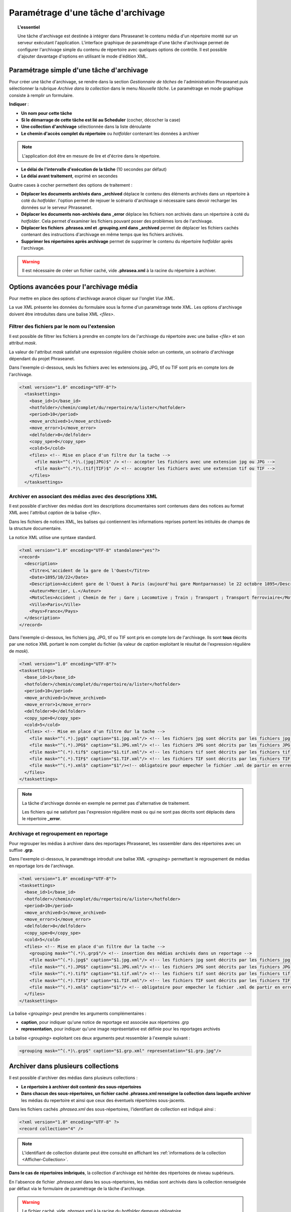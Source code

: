 Paramétrage d'une tâche d'archivage
===================================

.. topic:: L'essentiel

    Une tâche d'archivage est destinée à intégrer dans Phraseanet le contenu
    média d'un répertoire monté sur un serveur exécutant l'application.
    L'interface graphique de paramétrage d'une tâche d'archivage permet de
    configurer l'archivage simple du contenu de répertoire avec quelques
    options de contrôle.
    Il est possible d'ajouter davantage d'options en utilisant le mode
    d'édition XML.

Paramétrage simple d'une tâche d'archivage
------------------------------------------

Pour créer une tâche d'archivage, se rendre dans la section *Gestionnaire de
tâches* de l'administration Phraseanet puis sélectionner la rubrique *Archive
dans la collection* dans le menu *Nouvelle tâche*.
Le paramétrage en mode graphique consiste à remplir un formulaire.

.. image:: ../../images/FAQ-Archivage.jpg
    :align: center

**Indiquer** :

* **Un nom pour cette tâche**
* **Si le démarrage de cette tâche est lié au Scheduler** (cocher, décocher
  la case)
* **Une collection d'archivage** sélectionnée dans la liste déroulante
* **Le chemin d'accès complet du répertoire** ou *hotfolder* contenant les
  données à archiver

.. note::

    L'application doit être en mesure de lire et d'écrire dans le répertoire.

* **Le délai de l'intervalle d'exécution de la tâche** (10 secondes par défaut)
* **Le délai avant traitement**, exprimé en secondes

Quatre cases à cocher permettent des options de traitement :

* **Déplacer les documents archivés dans _archived** déplace le contenu des
  éléments archivés dans un répertoire à coté du *hotfolder*. l'option permet
  de rejouer le scénario d'archivage si nécessaire sans devoir recharger les
  données sur le serveur Phraseanet.
* **Déplacer les documents non-archivés dans _error** déplace les fichiers
  non archivés dans un répertoire à coté du *hotfolder*. Cela permet d'examiner
  les fichiers pouvant poser des problèmes lors de l'archivage.
* **Déplacer les fichiers .phrasea.xml et .grouping.xml dans _archived**
  permet de déplacer les fichiers cachés contenant des instructions d'archivage
  en même temps que les fichiers archivés.
* **Supprimer les répertoires après archivage** permet de supprimer le contenu
  du répertoire *hotfolder* après l'archivage.

.. warning::

    Il est nécessaire de créer un fichier caché, vide **.phrasea.xml** à la
    racine du répertoire à archiver.

Options avancées pour l'archivage média
---------------------------------------

Pour mettre en place des options d'archivage avancé cliquer sur l'onglet
*Vue XML*.

La vue XML présente les données du formulaire sous la forme d'un paramétrage
texte XML. Les options d'archivage doivent être introduites dans une balise
XML *<files>*.

Filtrer des fichiers par le nom ou l'extension
**********************************************

Il est possible de filtrer les fichiers à prendre en compte lors de l'archivage
du répertoire avec une balise *<file>* et son attribut *mask*.

La valeur de l'attribut *mask* satisfait une expression régulière choisie selon
un contexte, un scénario d'archivage dépendant du projet Phraseanet.

Dans l'exemple ci-dessous, seuls les fichiers avec les extensions jpg, JPG,
tif ou TIF sont pris en compte lors de l'archivage.

.. code-block:: xml

    <?xml version="1.0" encoding="UTF-8"?>
      <tasksettings>
        <base_id>1</base_id>
        <hotfolder>/chemin/complet/du/repertoire/a/lister</hotfolder>
        <period>10</period>
        <move_archived>1</move_archived>
        <move_error>1</move_error>
        <delfolder>0</delfolder>
        <copy_spe>0</copy_spe>
        <cold>5</cold>
        <files> <!-- Mise en place d'un filtre dur la tache -->
          <file mask="^(.*)\.(jpg|JPG)$" /> <!-- accepter les fichiers avec une extension jpg ou JPG -->
          <file mask="^(.*)\.(tif|TIF)$" /> <!-- accepter les fichiers avec une extension tif ou TIF -->
        </files>
      </tasksettings>

Archiver en associant des médias avec des descriptions XML
**********************************************************

Il est possible d'archiver des médias dont les descriptions documentaires sont
contenues dans des notices au format XML avec l'attribut *caption* de la balise
*<file>*.

Dans les fichiers de notices XML, les balises qui contiennent les informations
reprises portent les intitulés de champs de la structure documentaire.

.. image:: ../../images/FAQ-Archivage-notice-champ.jpg
    :align: center

La notice XML utilise une syntaxe standard.

.. code-block:: xml

    <?xml version="1.0" encoding="UTF-8" standalone="yes"?>
    <record>
      <description>
        <Titre>L'accident de la gare de l'Ouest</Titre>
        <Date>1895/10/22</Date>
        <Description>Accident gare de l'Ouest à Paris (aujourd'hui gare Montparnasse) le 22 octobre 1895</Description>
        <Auteur>Mercier, L.</Auteur>
        <MotsCles>Accident ; Chemin de fer ; Gare ; Locomotive ; Train ; Transport ; Transport ferroviaire</MotsCles>
        <Ville>Paris</Ville>
        <Pays>France</Pays>
      </description>
    </record>

Dans l'exemple ci-dessous, les fichiers jpg, JPG, tif ou TIF sont pris en
compte lors de l'archivage. Ils sont **tous** décrits par une notice XML
portant le nom complet du fichier (la valeur de *caption* exploitant le résultat
de l'expression régulière de *mask*).

.. code-block:: xml

    <?xml version="1.0" encoding="UTF-8"?>
    <tasksettings>
      <base_id>1</base_id>
      <hotfolder>/chemin/complet/du/repertoire/a/lister</hotfolder>
      <period>10</period>
      <move_archived>1</move_archived>
      <move_error>1</move_error>
      <delfolder>0</delfolder>
      <copy_spe>0</copy_spe>
      <cold>5</cold>
      <files> <!-- Mise en place d'un filtre dur la tache -->
        <file mask="^(.*).jpg$" caption="$1.jpg.xml"/> <!-- les fichiers jpg sont décrits par les fichiers jpg.xml-->
        <file mask="^(.*).JPG$" caption="$1.JPG.xml"/> <!-- les fichiers JPG sont décrits par les fichiers JPG.xml-->
        <file mask="^(.*).tif$" caption="$1.tif.xml"/> <!-- les fichiers tif sont décrits par les fichiers tif.xml-->
        <file mask="^(.*).TIF$" caption="$1.TIF.xml"/> <!-- les fichiers TIF sont décrits par les fichiers TIF.xml-->
        <file mask="^(.*).xml$" caption="$1"/><!-- obligatoire pour empecher le fichier .xml de partir en erreur s'il arrive en premier -->
      </files>
    </tasksettings>

.. note::

    La tâche d'archivage donnée en exemple ne permet pas d'alternative de
    traitement.

    Les fichiers qui ne satisfont pas l'expression régulière *mask* ou qui ne
    sont pas décrits sont déplacés dans le répertoire **_error**.

Archivage et regroupement en reportage
**************************************

Pour regrouper les médias à archiver dans des reportages Phraseanet, les
rassembler dans des répertoires avec un suffixe **.grp**.

.. image:: ../../images/FAQ-Archivage-reportage.jpg
    :align: center

Dans l'exemple ci-dessous, le paramétrage introduit une balise XML *<grouping>*
permettant le regroupement de médias en reportage lors de l'archivage.

.. code-block:: xml

    <?xml version="1.0" encoding="UTF-8"?>
    <tasksettings>
      <base_id>1</base_id>
      <hotfolder>/chemin/complet/du/repertoire/a/lister</hotfolder>
      <period>10</period>
      <move_archived>1</move_archived>
      <move_error>1</move_error>
      <delfolder>0</delfolder>
      <copy_spe>0</copy_spe>
      <cold>5</cold>
      <files> <!-- Mise en place d'un filtre dur la tache -->
        <grouping mask="^(.*)\.grp$"/> <!-- insertion des médias archivés dans un reportage -->
        <file mask="^(.*).jpg$" caption="$1.jpg.xml"/> <!-- les fichiers jpg sont décrits par les fichiers jpg.xml -->
        <file mask="^(.*).JPG$" caption="$1.JPG.xml"/> <!-- les fichiers JPG sont décrits par les fichiers JPG.xml -->
        <file mask="^(.*).tif$" caption="$1.tif.xml"/> <!-- les fichiers tif sont décrits par les fichiers tif.xml -->
        <file mask="^(.*).TIF$" caption="$1.TIF.xml"/> <!-- les fichiers TIF sont décrits par les fichiers TIF.xml -->
        <file mask="^(.*).xml$" caption="$1"/> <!-- obligatoire pour empecher le fichier .xml de partir en erreur s'il arrive en premier -->
      </files>
    </tasksettings>

La balise *<grouping>* peut prendre les arguments complémentaires :

* **caption**, pour indiquer qu'une notice de reportage est associée aux
  répertoires .grp
* **representation**, pour indiquer qu'une image représentative est définie
  pour les reportages archivés

La balise *<grouping>* exploitant ces deux arguments peut ressembler à
l'exemple suivant :

.. code-block:: xml

    <grouping mask="^(.*)\.grp$" caption="$1.grp.xml" representation="$1.grp.jpg"/>

Archiver dans plusieurs collections
-----------------------------------

Il est possible d'archiver des médias dans plusieurs collections :

* **Le répertoire à archiver doit contenir des sous-répertoires**
* **Dans chacun des sous-répertoires, un fichier caché .phrasea.xml renseigne
  la collection dans laquelle archiver** les médias du repertoire et ainsi que
  ceux des éventuels répertoires sous-jacents.

.. image:: ../../images/FAQ-Archivage-repertoire.jpg
    :align: center

Dans les fichiers cachés *.phrasea.xml* des sous-répertoires, l'identifiant de
collection est indiqué ainsi :

.. code-block:: xml

    <?xml version="1.0" encoding="UTF-8" ?>
    <record collection="4" />

.. note::

    L'identifiant de collection distante peut être consulté en affichant
    les :ref:`informations de la collection <Afficher-Collection>`.

**Dans le cas de répertoires imbriqués**, la collection d'archivage est
héritée des répertoires de niveau supérieurs.

En l'absence de fichier *.phrasea.xml* dans les sous-répertoires, les médias
sont archivés dans la collection renseignée par défaut via le formulaire de
paramétrage de la tâche d'archivage.

.. warning::

    Le fichier caché, vide *.phrasea.xml* à la racine du *hotfolder* demeure
    obligatoire.


